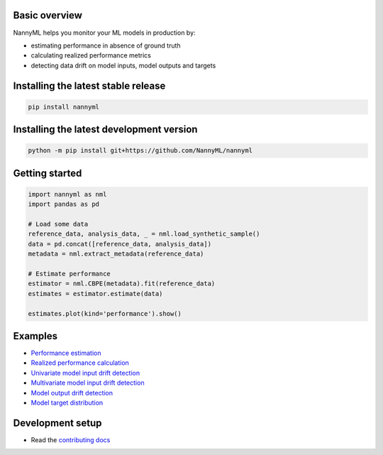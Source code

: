 .. raw:: html

    <p align="center"><img src="https://assets.website-files.com/6099466e98d9381b3f745b9a/60994ab2b5bd890780db9c84_NannyML%20logo%20horizontal%20typfont.png"></p>
    <p align="center">
        <a href="https://pypi.org/project/nannyml/">
            <img src="https://img.shields.io/pypi/v/nannyml.svg">
        </a>
        <a href="https://pypi.org/project/nannyml/">
            <img src="https://img.shields.io/pypi/pyversions/nannyml.svg">
        </a>
        <a href="https://github.com/nannyml/nannyml/actions/workflows/dev.yml">
            <img src="https://github.com/NannyML/nannyml/actions/workflows/dev.yml/badge.svg">
        </a>
        <a href="https://codecov.io/gh/NannyML/nannyml">
            <img src="https://codecov.io/gh/NannyML/nannyml/branch/main/graph/badge.svg?token=OGpF5gVzfR">
        </a>
    </p>

.. raw:: html

    <p align="center">
        <strong>
            <a href="https://nannyml.com/">Website</a>
            •
            <a href="https://docs.nannyml.com">Docs</a>
            •
            <a href="https://nannymlbeta.slack.com">Community Slack</a>
        </strong>
    </p>

Basic overview
==============

NannyML helps you monitor your ML models in production by:

* estimating performance in absence of ground truth
* calculating realized performance metrics
* detecting data drift on model inputs, model outputs and targets

Installing the latest stable release
==================================

.. code-block:: sh

    pip install nannyml


Installing the latest development version
=========================================

.. code-block:: sh

    python -m pip install git+https://github.com/NannyML/nannyml


Getting started
===============

.. code-block:: python

    import nannyml as nml
    import pandas as pd

    # Load some data
    reference_data, analysis_data, _ = nml.load_synthetic_sample()
    data = pd.concat([reference_data, analysis_data])
    metadata = nml.extract_metadata(reference_data)

    # Estimate performance
    estimator = nml.CBPE(metadata).fit(reference_data)
    estimates = estimator.estimate(data)

    estimates.plot(kind='performance').show()

Examples
========

* `Performance estimation <https://docs.nannyml.com/latest/guides/performance_estimation.html>`_
* `Realized performance calculation <link URL>`_
* `Univariate model input drift detection <https://docs.nannyml.com/latest/guides/data_drift.html#univariate-drift-detection>`_
* `Multivariate model input drift detection <https://docs.nannyml.com/latest/guides/data_drift.html#drift-detection-for-model-outputs>`_
* `Model output drift detection <https://docs.nannyml.com/latest/guides/data_drift.html#drift-detection-for-model-outputs>`_
* `Model target distribution <link URL>`_

Development setup
=================

* Read the `contributing docs <CONTRIBUTING.md>`_
